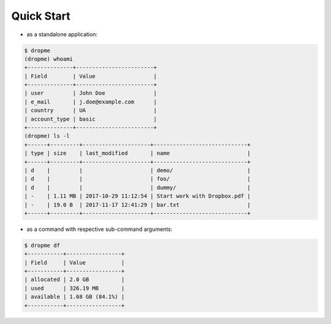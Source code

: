 Quick Start
===========

* as a standalone application:

.. code-block:: console

        $ dropme
        (dropme) whoami
        +--------------+------------------------+
        | Field        | Value                  |
        +--------------+------------------------+
        | user         | John Doe               |
        | e_mail       | j.doe@example.com      |
        | country      | UA                     |
        | account_type | basic                  |
        +--------------+------------------------+
        (dropme) ls -l
        +------+---------+---------------------+-----------------------------+
        | type | size    | last_modified       | name                        |
        +------+---------+---------------------+-----------------------------+
        | d    |         |                     | demo/                       |
        | d    |         |                     | foo/                        |
        | d    |         |                     | dummy/                      |
        | -    | 1.11 MB | 2017-10-29 11:12:54 | Start work with Dropbox.pdf |
        | -    | 19.0 B  | 2017-11-17 12:41:29 | bar.txt                     |
        +------+---------+---------------------+-----------------------------+

* as a command with respective sub-command arguments:

.. code-block:: console

        $ dropme df
        +-----------+-----------------+
        | Field     | Value           |
        +-----------+-----------------+
        | allocated | 2.0 GB          |
        | used      | 326.19 MB       |
        | available | 1.68 GB (84.1%) |
        +-----------+-----------------+

